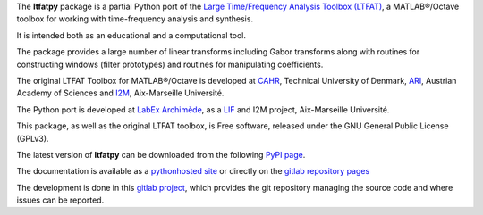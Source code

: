 The **ltfatpy** package is a partial Python port of the
`Large Time/Frequency Analysis Toolbox (LTFAT)
<http://ltfat.sourceforge.net/>`_, a MATLAB®/Octave toolbox for working with
time-frequency analysis and synthesis.

It is intended both as an educational and a computational tool.

The package provides a large number of linear transforms including Gabor
transforms along with routines for constructing windows (filter prototypes)
and routines for manipulating coefficients.

The original LTFAT Toolbox for MATLAB®/Octave is developed at
`CAHR <http://www.dtu.dk/centre/cahr/English.aspx>`_, Technical
University of Denmark, `ARI <http://www.kfs.oeaw.ac.at>`_, Austrian Academy
of Sciences and `I2M <http://www.i2m.univ-amu.fr>`_, Aix-Marseille Université.

The Python port is developed at
`LabEx Archimède <http://labex-archimede.univ-amu.fr/>`_, as a
`LIF <http://www.lif.univ-mrs.fr/>`_ and I2M
project, Aix-Marseille Université.

This package, as well as the original LTFAT toolbox, is Free software, released
under the GNU General Public License (GPLv3).

The latest version of **ltfatpy** can be downloaded from the following
`PyPI page <https://pypi.python.org/pypi/ltfatpy>`_.

The documentation is available as a
`pythonhosted site <http://pythonhosted.org/ltfatpy/>`_ or directly on
the `gitlab repository pages <http://dev.pages.lif.univ-mrs.fr/ltfatpy/>`_

The development is done in this
`gitlab project <https://gitlab.lif.univ-mrs.fr/dev/ltfatpy>`_, which provides
the git repository managing the source code and where issues can be reported.


